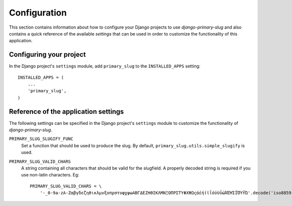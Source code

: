 
=============
Configuration
=============

This section contains information about how to configure your Django projects
to use *django-primary-slug* and also contains a quick reference of the available
*settings* that can be used in order to customize the functionality of this
application.


Configuring your project
========================

In the Django project's ``settings`` module, add ``primary_slug`` to the
``INSTALLED_APPS`` setting::

    INSTALLED_APPS = (
        ...
        'primary_slug',
    )


Reference of the application settings
=====================================

The following settings can be specified in the Django project's ``settings``
module to customize the functionality of *django-primary-slug*.

``PRIMARY_SLUG_SLUGIFY_FUNC``
    Set a function that should be used to produce the slug. By default,
    ``primary_slug.utils.simple_slugify`` is used.
``PRIMARY_SLUG_VALID_CHARS``
    A string containing all characters that should be valid for the slugfield.
    A properly decoded string is required if you use non-latin characters. Eg::
    
        PRIMARY_SLUG_VALID_CHARS = \
            '-_0-9a-zA-ZαβγδεζηθικλμνξοπρστυφχψωΑΒΓΔΕΖΗΘΙΚΛΜΝΞΟΠΡΣΤΥΦΧΨΩςάέήίϊΐόύϋΰώΆΈΉΊΪΌΎΫΏ'.decode('iso8859-7')


